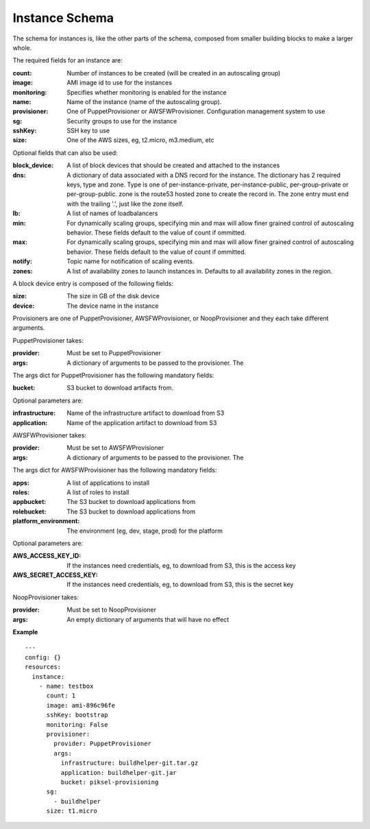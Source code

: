 ..
      Copyright 2014 Piksel Ltd.

      Licensed under the Apache License, Version 2.0 (the "License"); you may
      not use this file except in compliance with the License. You may obtain
      a copy of the License at

          http://www.apache.org/licenses/LICENSE-2.0

      Unless required by applicable law or agreed to in writing, software
      distributed under the License is distributed on an "AS IS" BASIS, WITHOUT
      WARRANTIES OR CONDITIONS OF ANY KIND, either express or implied. See the
      License for the specific language governing permissions and limitations
      under the License.

Instance Schema
===============

The schema for instances is, like the other parts of the schema,
composed from smaller building blocks to make a larger whole.

The required fields for an instance are:

:count:
        Number of instances to be created (will be created in an autoscaling
        group)

:image:
        AMI image id to use for the instances

:monitoring:
        Specifies whether monitoring is enabled for the instance

:name:
        Name of the instance (name of the autoscaling group).

:provisioner:
        One of PuppetProvisioner or AWSFWProvisioner.  Configuration
        management system to use

:sg:
        Security groups to use for the instance

:sshKey:
        SSH key to use

:size:
        One of the AWS sizes, eg, t2.micro, m3.medium, etc

Optional fields that can also be used:

:block_device:
        A list of block devices that should be created and attached to the
        instances

:dns:
        A dictionary of data associated with a DNS record for the instance.
        The dictionary has 2 required keys, type and zone.  Type is one of
        per-instance-private, per-instance-public, per-group-private or
        per-group-public.  zone is the route53 hosted zone to create the
        record in.  The zone entry must end with the trailing '.', just like
        the zone itself.

:lb:
        A list of names of loadbalancers

:min:
        For dynamically scaling groups, specifying min and max will allow
        finer grained control of autoscaling behavior.  These fields default
        to the value of count if ommitted.

:max:
        For dynamically scaling groups, specifying min and max will allow
        finer grained control of autoscaling behavior.  These fields default
        to the value of count if ommitted.

:notify:
        Topic name for notification of scaling events.

:zones:
        A list of availability zones to launch instances in.  Defaults to all
        availability zones in the region.

A block device entry is composed of the following fields:

:size:
        The size in GB of the disk device
:device:
        The device name in the instance

Provisioners are one of PuppetProvisioner, AWSFWProvisioner, or NoopProvisioner
and they each take different arguments.

PuppetProvisioner takes:

:provider:
        Must be set to PuppetProvisioner

:args:
        A dictionary of arguments to be passed to the provisioner.  The

The args dict for PuppetProvisioner has the following mandatory fields:

:bucket:
        S3 bucket to download artifacts from.

Optional parameters are:

:infrastructure:
        Name of the infrastructure artifact to download from S3

:application:
        Name of the application artifact to download from S3

AWSFWProvisioner takes:

:provider:
        Must be set to AWSFWProvisioner

:args:
        A dictionary of arguments to be passed to the provisioner.  The

The args dict for AWSFWProvisioner has the following mandatory fields:

:apps:
        A list of applications to install

:roles:
        A list of roles to install

:appbucket:
        The S3 bucket to download applications from

:rolebucket:
        The S3 bucket to download applications from

:platform_environment:
        The environment (eg, dev, stage, prod) for the platform

Optional parameters are:

:AWS_ACCESS_KEY_ID:
        If the instances need credentials, eg, to download from S3, this
        is the access key

:AWS_SECRET_ACCESS_KEY:
        If the instances need credentials, eg, to download from S3, this
        is the secret key

NoopProvisioner takes:

:provider:
        Must be set to NoopProvisioner

:args:
        An empty dictionary of arguments that will have no effect

**Example**

::

  ---
  config: {}
  resources:
    instance:
      - name: testbox
        count: 1
        image: ami-896c96fe
        sshKey: bootstrap
        monitoring: False
        provisioner:
          provider: PuppetProvisioner
          args:
            infrastructure: buildhelper-git.tar.gz
            application: buildhelper-git.jar
            bucket: piksel-provisioning
        sg:
          - buildhelper
        size: t1.micro
